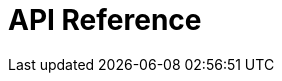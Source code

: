 = API Reference
:page-layout: swagger
:page-swagger-url: https://developer.portal.vydev.io/json/rollingstock-driftstjenester-backend.json
:reftext: {page-component-title}
